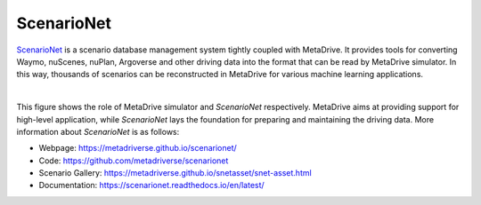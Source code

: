 ########################
ScenarioNet
########################

`ScenarioNet <https://metadriverse.github.io/scenarionet/>`_ is a scenario database management system tightly coupled with MetaDrive.
It provides tools for converting Waymo, nuScenes, nuPlan, Argoverse and other driving data into the format that can be
read by MetaDrive simulator.
In this way, thousands of scenarios can be reconstructed in MetaDrive for various machine learning applications.

.. image:: https://github.com/metadriverse/scenarionet/blob/main/docs/asset/system.png?raw=true
   :width: 1800
   :align: center

|

This figure shows the role of MetaDrive simulator and *ScenarioNet* respectively. MetaDrive aims at providing support for
high-level application, while *ScenarioNet* lays the foundation for preparing and maintaining the driving data.
More information about *ScenarioNet* is as follows:

* Webpage: https://metadriverse.github.io/scenarionet/
* Code: https://github.com/metadriverse/scenarionet
* Scenario Gallery: https://metadriverse.github.io/snetasset/snet-asset.html
* Documentation: https://scenarionet.readthedocs.io/en/latest/


